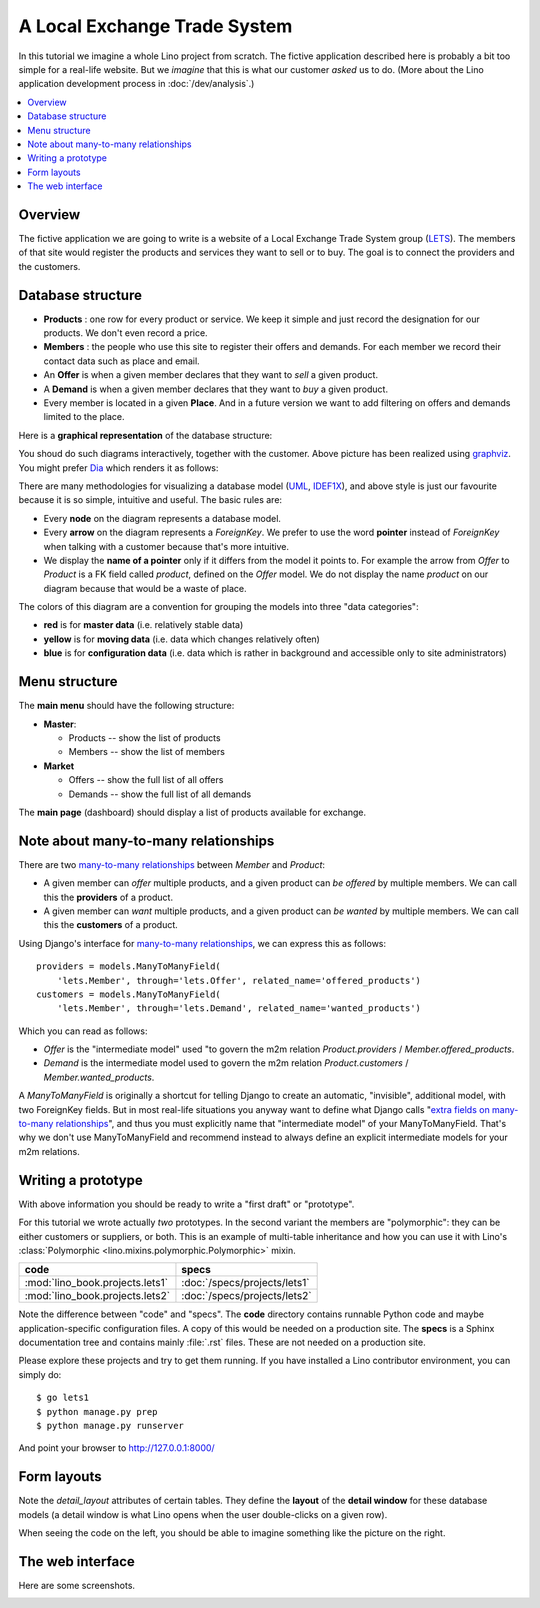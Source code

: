 .. _dev.lets:
.. _lino.tutorial.lets:

=============================
A Local Exchange Trade System
=============================

In this tutorial we imagine a whole Lino project from scratch.  The
fictive application described here is probably a bit too simple for a
real-life website.  But we *imagine* that this is what our customer
*asked* us to do.  (More about the Lino application development
process in :doc:`/dev/analysis`.)


.. contents::
   :local:


Overview
========

The fictive application we are going to write is a website of a Local
Exchange Trade System group (`LETS
<http://en.wikipedia.org/wiki/Local_exchange_trading_system>`_). The
members of that site would register the products and services they
want to sell or to buy. The goal is to connect the providers and the
customers.

.. _data_model_diagram:

Database structure
==================

- **Products** : one row for every product or service. We keep it
  simple and just record the designation for our products. We don't
  even record a price.

- **Members** : the people who use this site to register their offers
  and demands. For each member we record their contact data such as
  place and email.

- An **Offer** is when a given member declares that they want to *sell*
  a given product.

- A **Demand** is when a given member declares that they want to *buy* a
  given product.

- Every member is located in a given **Place**. And in a future
  version we want to add filtering on offers and demands limited to
  the place.

Here is a **graphical representation** of the database structure:

.. graphviz::

   digraph foo  {

       graph [renderer="neato"]

       node [shape=box]
       node [style=filled]
           node [fontname="times bold", fillcolor=red]
              Product Member
           node [fontname="times" fillcolor=gold]  Offer  Demand
           node [fontname="times italic" fillcolor=lightblue]  Place

       Product -> Offer[arrowhead="inv"]
       Product -> Demand[arrowhead="inv"]

       Offer -> Member[taillabel="provider", labelangle="-90", labeldistance="2"];
       Demand -> Member[taillabel="customer", labelangle="90", labeldistance="2"];
       Member ->  Place;

  }

You shoud do such diagrams interactively, together with the customer.
Above picture has been realized using `graphviz
<http://www.sphinx-doc.org/en/stable/ext/graphviz.html>`__.  You might
prefer `Dia <http://dia-installer.de/>`_ which renders it as follows:

.. image:: models.png

There are many methodologies for visualizing a database model (`UML
<https://en.wikipedia.org/wiki/Unified_Modeling_Language>`_, `IDEF1X
<https://en.wikipedia.org/wiki/IDEF1X>`__), and above style is just
our favourite because it is so simple, intuitive and useful.  The
basic rules are:

- Every **node** on the diagram represents a database model.
- Every **arrow** on the diagram represents a `ForeignKey`.  We prefer
  to use the word **pointer** instead of *ForeignKey* when talking with
  a customer because that's more intuitive.

- We display the **name of a pointer** only if it differs from the
  model it points to. For example the arrow from *Offer* to *Product*
  is a FK field called `product`, defined on the *Offer* model. We do
  not display the name `product` on our diagram because that would be
  a waste of place.

The colors of this diagram are a convention for grouping the models
into three "data categories":

- **red** is for **master data** (i.e. relatively stable data)
- **yellow** is for **moving data** (i.e. data which changes
  relatively often)
- **blue** is for **configuration data** (i.e. data which is rather in
  background and accessible only to site administrators)

Menu structure
==============

The **main menu** should have the following structure:

- **Master**:

  - Products -- show the list of products
  - Members -- show the list of members

- **Market**

  - Offers  -- show the full list of all offers
  - Demands  -- show the full list of all demands


The **main page** (dashboard) should display a list of products
available for exchange.


Note about many-to-many relationships
=====================================

There are two `many-to-many relationships
<https://docs.djangoproject.com/en/3.1/topics/db/examples/many_to_many/>`_
between *Member* and *Product*:

- A given member can *offer* multiple products, and a given product
  can *be offered* by multiple members. We can call this the
  **providers** of a product.

- A given member can *want* multiple products, and a given product can
  *be wanted* by multiple members. We can call this the **customers** of
  a product.

Using Django's interface for `many-to-many relationships
<https://docs.djangoproject.com/en/3.1/topics/db/examples/many_to_many/>`_,
we can express this as follows::

    providers = models.ManyToManyField(
        'lets.Member', through='lets.Offer', related_name='offered_products')
    customers = models.ManyToManyField(
        'lets.Member', through='lets.Demand', related_name='wanted_products')


Which you can read as follows:

- *Offer* is the "intermediate model" used "to govern the m2m relation
  *Product.providers* / *Member.offered_products*.

- *Demand* is the intermediate model used to govern the m2m relation
  *Product.customers* / *Member.wanted_products*.

A *ManyToManyField* is originally a shortcut for telling Django to
create an automatic, "invisible", additional model, with two
ForeignKey fields.  But in most real-life situations you anyway want
to define what Django calls "`extra fields on many-to-many
relationships
<https://docs.djangoproject.com/en/3.1/topics/db/models/#intermediary-manytomany>`_",
and thus you must explicitly name that "intermediate model" of your
ManyToManyField.  That's why we don't use ManyToManyField and
recommend instead to always define an explicit intermediate models for
your m2m relations.



Writing a prototype
===================

With above information you should be ready to write a "first draft" or
"prototype".

For this tutorial we wrote actually *two* prototypes. In the second
variant the members are "polymorphic": they can be either customers or
suppliers, or both. This is an example of multi-table inheritance and
how you can use it with Lino's :class:`Polymorphic
<lino.mixins.polymorphic.Polymorphic>` mixin.

=============================== ===============================
code                            specs
=============================== ===============================
:mod:`lino_book.projects.lets1` :doc:`/specs/projects/lets1`
:mod:`lino_book.projects.lets2` :doc:`/specs/projects/lets2`
=============================== ===============================

Note the difference between "code" and "specs". The **code** directory
contains runnable Python code and maybe application-specific
configuration files. A copy of this would be needed on a production
site.  The **specs** is a Sphinx documentation tree and contains
mainly :file:`.rst` files. These are not needed on a production site.

Please explore these projects and try to get them running.  If you
have installed a Lino contributor environment, you can simply do::

  $ go lets1
  $ python manage.py prep
  $ python manage.py runserver

And point your browser to http://127.0.0.1:8000/


Form layouts
============

Note the `detail_layout` attributes of certain tables.  They define
the **layout** of the **detail window** for these database models (a
detail window is what Lino opens when the user double-clicks on a
given row).


.. textimage:: t3a-3.jpg
    :scale: 50%

    The detail window of a **Product** should show the data fields and
    two slave tables, one showing the the **offers** and another with
    the **demands** for this product.

    Here is the code for this::

        detail_layout = """
        id name
        OffersByProduct DemandsByProduct
        """

When seeing the code on the left, you should be able to imagine
something like the picture on the right.



The web interface
=================

Here are some screenshots.

.. image:: a.png
    :scale: 70

.. image:: b.png
    :scale: 70

.. image:: c.png
    :scale: 70

.. image:: d.png
    :scale: 70

.. image:: e.png
    :scale: 70

.. image:: members_insert.png
    :scale: 30

